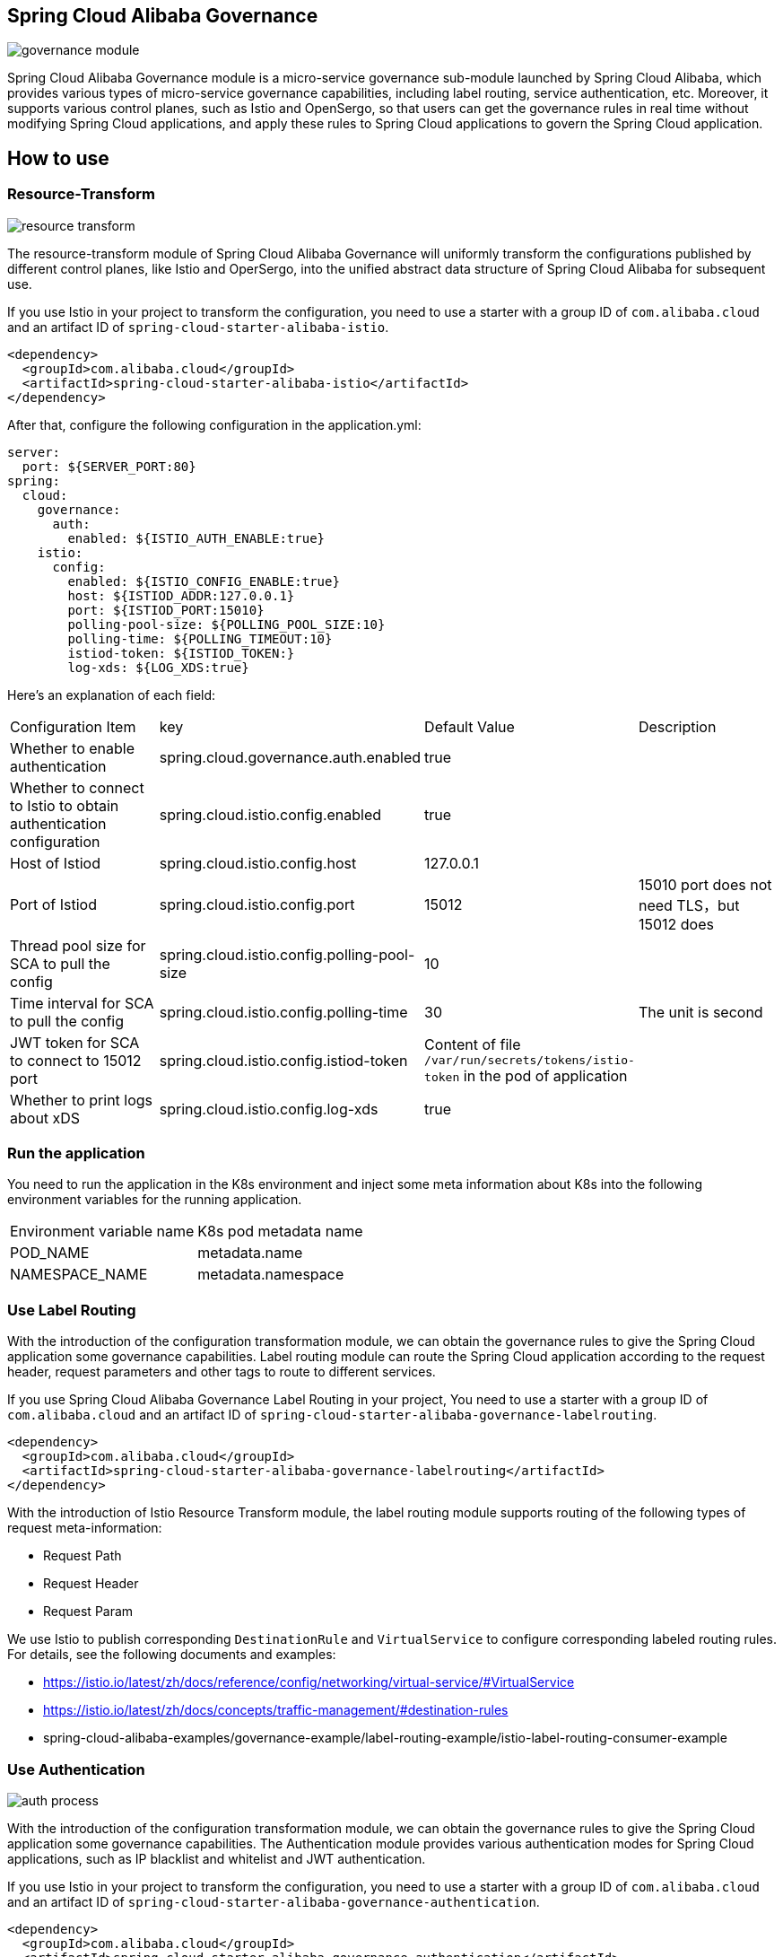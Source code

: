 == Spring Cloud Alibaba Governance

image::pic/governance-module.png[]

Spring Cloud Alibaba Governance module is a micro-service governance sub-module launched by Spring Cloud Alibaba, which provides various types of micro-service governance capabilities, including label routing, service authentication, etc. Moreover, it supports various control planes, such as Istio and OpenSergo, so that users can get the governance rules in real time without modifying Spring Cloud applications, and apply these rules to Spring Cloud applications to govern the Spring Cloud application.

== How to use

=== Resource-Transform
image::pic/resource-transform.png[]

The resource-transform module of Spring Cloud Alibaba Governance will uniformly transform the configurations published by different control planes, like Istio and OperSergo, into the unified abstract data structure of Spring Cloud Alibaba for subsequent use.

If you use Istio in your project to transform the configuration, you need to use a starter with a group ID of `com.alibaba.cloud` and an artifact ID of `spring-cloud-starter-alibaba-istio`.
[source,xml,indent=0]
----
<dependency>
  <groupId>com.alibaba.cloud</groupId>
  <artifactId>spring-cloud-starter-alibaba-istio</artifactId>
</dependency>
----

After that, configure the following configuration in the application.yml:

[source,yaml,indent=0]
----
server:
  port: ${SERVER_PORT:80}
spring:
  cloud:
    governance:
      auth:
        enabled: ${ISTIO_AUTH_ENABLE:true}
    istio:
      config:
        enabled: ${ISTIO_CONFIG_ENABLE:true}
        host: ${ISTIOD_ADDR:127.0.0.1}
        port: ${ISTIOD_PORT:15010}
        polling-pool-size: ${POLLING_POOL_SIZE:10}
        polling-time: ${POLLING_TIMEOUT:10}
        istiod-token: ${ISTIOD_TOKEN:}
        log-xds: ${LOG_XDS:true}
----

Here's an explanation of each field:
|===
|Configuration Item|key|Default Value|Description
|Whether to enable authentication| spring.cloud.governance.auth.enabled|true|
|Whether to connect to Istio to obtain authentication configuration| spring.cloud.istio.config.enabled|true|
|Host of Istiod| spring.cloud.istio.config.host|127.0.0.1|
|Port of Istiod| spring.cloud.istio.config.port|15012|15010 port does not need TLS，but 15012 does
|Thread pool size for SCA to pull the config| spring.cloud.istio.config.polling-pool-size|10|
|Time interval for SCA to pull the config| spring.cloud.istio.config.polling-time|30|The unit is second
|JWT token for SCA to connect to 15012 port| spring.cloud.istio.config.istiod-token|Content of file `/var/run/secrets/tokens/istio-token` in the pod of application|
|Whether to print logs about xDS| spring.cloud.istio.config.log-xds|true|
|===

### Run the application
You need to run the application in the K8s environment and inject some meta information about K8s into the following environment variables for the running application.

|===
|Environment variable name|K8s pod metadata name
|POD_NAME|metadata.name
|NAMESPACE_NAME|metadata.namespace
|===

=== Use Label Routing
With the introduction of the configuration transformation module, we can obtain the governance rules to give the Spring Cloud application some governance capabilities. Label routing module can route the Spring Cloud application according to the request header, request parameters and other tags to route to different services.

If you use Spring Cloud Alibaba Governance Label Routing in your project, You need to use a starter with a group ID of `com.alibaba.cloud` and an artifact ID of `spring-cloud-starter-alibaba-governance-labelrouting`.
[source,xml,indent=0]
----
<dependency>
  <groupId>com.alibaba.cloud</groupId>
  <artifactId>spring-cloud-starter-alibaba-governance-labelrouting</artifactId>
</dependency>
----

With the introduction of Istio Resource Transform module, the label routing module supports routing of the following types of request meta-information:

* Request Path
* Request Header
* Request Param

We use Istio to publish corresponding `DestinationRule` and `VirtualService` to configure corresponding labeled routing rules. For details, see the following documents and examples:

* https://istio.io/latest/zh/docs/reference/config/networking/virtual-service/#VirtualService
* https://istio.io/latest/zh/docs/concepts/traffic-management/#destination-rules
* spring-cloud-alibaba-examples/governance-example/label-routing-example/istio-label-routing-consumer-example

=== Use Authentication
image::pic/auth-process.png[]

With the introduction of the configuration transformation module, we can obtain the governance rules to give the Spring Cloud application some governance capabilities. The Authentication module provides various authentication modes for Spring Cloud applications, such as IP blacklist and whitelist and JWT authentication.

If you use Istio in your project to transform the configuration, you need to use a starter with a group ID of `com.alibaba.cloud` and an artifact ID of `spring-cloud-starter-alibaba-governance-authentication`.

[source,xml,indent=0]
----
<dependency>
  <groupId>com.alibaba.cloud</groupId>
  <artifactId>spring-cloud-starter-alibaba-governance-authentication</artifactId>
</dependency>
----

We use Istio to publish corresponding `AuthorizationPolicy` and `RequestAuthentication` to configure corresponding Authentication rules. For details, see the following documents and examples

* https://istio.io/latest/zh/docs/reference/config/security/request_authentication/
* https://istio.io/latest/zh/docs/reference/config/security/authorization-policy/
* spring-cloud-alibaba-examples/governance-example/authentication-example/istio-authentication-provider-mvc-example
* spring-cloud-alibaba-examples/governance-example/authentication-example/istio-authentication-provider-webflux-example